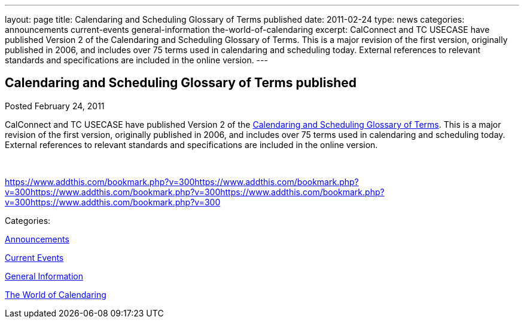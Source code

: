 ---
layout: page
title: Calendaring and Scheduling Glossary of Terms published
date: 2011-02-24
type: news
categories: announcements current-events general-information the-world-of-calendaring
excerpt: CalConnect and TC USECASE have published Version 2 of the Calendaring and Scheduling Glossary of Terms. This is a major revision of the first version, originally published in 2006, and includes over 75 terms used in calendaring and scheduling today. External references to relevant standards and specifications are included in the online version.
---

== Calendaring and Scheduling Glossary of Terms published

[[node-265]]
Posted February 24, 2011 

CalConnect and TC USECASE have published Version 2 of the link://CD1102%20Glossary.shtml[Calendaring and Scheduling Glossary of Terms]. This is a major revision of the first version, originally published in 2006, and includes over 75 terms used in calendaring and scheduling today. External references to relevant standards and specifications are included in the online version.

&nbsp;

https://www.addthis.com/bookmark.php?v=300https://www.addthis.com/bookmark.php?v=300https://www.addthis.com/bookmark.php?v=300https://www.addthis.com/bookmark.php?v=300https://www.addthis.com/bookmark.php?v=300

Categories:&nbsp;

link:/news/announcements[Announcements]

link:/news/current-events[Current Events]

link:/news/general-information[General Information]

link:/news/the-world-of-calendaring[The World of Calendaring]

